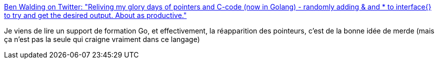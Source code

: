 :jbake-type: post
:jbake-status: published
:jbake-title: Ben Walding on Twitter: "Reliving my glory days of pointers and C-code (now in Golang) - randomly adding & and * to interface{} to try and get the desired output. About as productive."
:jbake-tags: programming,go,critique,citation,_mois_mars,_année_2018
:jbake-date: 2018-03-14
:jbake-depth: ../
:jbake-uri: shaarli/1521012323000.adoc
:jbake-source: https://nicolas-delsaux.hd.free.fr/Shaarli?searchterm=https%3A%2F%2Ftwitter.com%2Fbenwalding%2Fstatus%2F973355134506778624&searchtags=programming+go+critique+citation+_mois_mars+_ann%C3%A9e_2018
:jbake-style: shaarli

https://twitter.com/benwalding/status/973355134506778624[Ben Walding on Twitter: "Reliving my glory days of pointers and C-code (now in Golang) - randomly adding & and * to interface{} to try and get the desired output. About as productive."]

Je viens de lire un support de formation Go, et effectivement, la réapparition des pointeurs, c'est de la bonne idée de merde (mais ça n'est pas la seule qui craigne vraiment dans ce langage)
